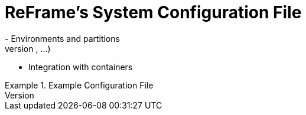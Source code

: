 = ReFrame's System Configuration File
- Environments and partitions
- System specific parameters (modules, schedulers, options, ...)
- Integration with containers


.Example Configuration File
[source, json]
====

====